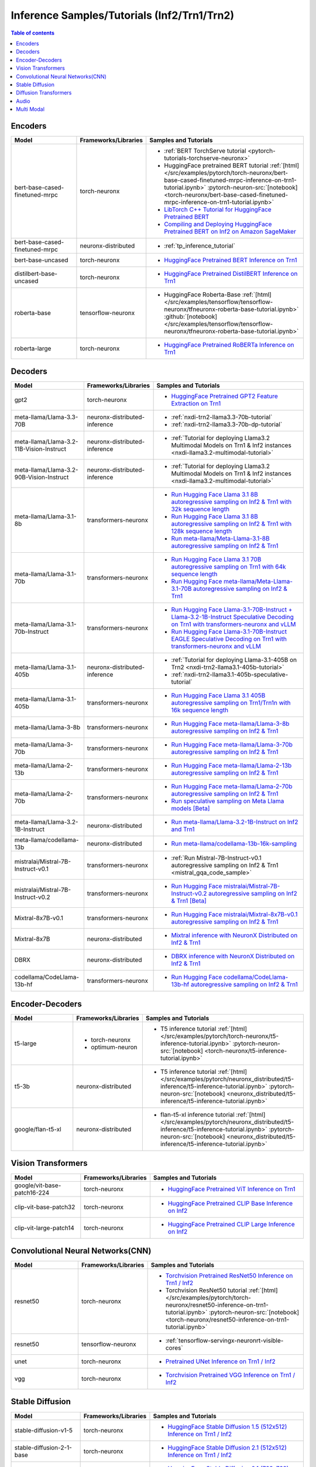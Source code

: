 .. _model_samples_inference_inf2_trn1:

Inference Samples/Tutorials (Inf2/Trn1/Trn2)
============================================

.. contents:: Table of contents
   :local:
   :depth: 1


.. _encoder_model_samples_inference_inf2_trn1:
 
Encoders 
--------


.. list-table::
   :widths: 20 15 45 
   :header-rows: 1
   :align: left
   :class: table-smaller-font-size

   * - Model
     - Frameworks/Libraries
     - Samples and Tutorials

   * - bert-base-cased-finetuned-mrpc
     - torch-neuronx
     - * :ref:`BERT TorchServe tutorial <pytorch-tutorials-torchserve-neuronx>`
       * HuggingFace pretrained BERT tutorial :ref:`[html] </src/examples/pytorch/torch-neuronx/bert-base-cased-finetuned-mrpc-inference-on-trn1-tutorial.ipynb>` :pytorch-neuron-src:`[notebook] <torch-neuronx/bert-base-cased-finetuned-mrpc-inference-on-trn1-tutorial.ipynb>`
       * `LibTorch C++ Tutorial for HuggingFace Pretrained BERT <https://awsdocs-neuron.readthedocs-hosted.com/en/latest/frameworks/torch/torch-neuron/tutorials/tutorial-libtorch.html#pytorch-tutorials-libtorch>`_
       * `Compiling and Deploying HuggingFace Pretrained BERT on Inf2 on Amazon SageMaker <https://github.com/aws-neuron/aws-neuron-sagemaker-samples/blob/master/inference/inf2-bert-on-sagemaker/inf2_bert_sagemaker.ipynb>`_


   * - bert-base-cased-finetuned-mrpc
     - neuronx-distributed
     - * :ref:`tp_inference_tutorial`


   * - bert-base-uncased
     - torch-neuronx
     - * `HuggingFace Pretrained BERT Inference on Trn1 <https://github.com/aws-neuron/aws-neuron-samples/blob/master/torch-neuronx/inference/hf_pretrained_bert_inference_on_trn1.ipynb>`_

   * - distilbert-base-uncased
     - torch-neuronx
     - * `HuggingFace Pretrained DistilBERT Inference on Trn1 <https://github.com/aws-neuron/aws-neuron-samples/blob/master/torch-neuronx/inference/hf_pretrained_distilbert_Inference_on_trn1.ipynb>`_


   * - roberta-base
     - tensorflow-neuronx
     - * HuggingFace Roberta-Base :ref:`[html]</src/examples/tensorflow/tensorflow-neuronx/tfneuronx-roberta-base-tutorial.ipynb>` :github:`[notebook] </src/examples/tensorflow/tensorflow-neuronx/tfneuronx-roberta-base-tutorial.ipynb>`


   * - roberta-large
     - torch-neuronx
     - * `HuggingFace Pretrained RoBERTa Inference on Trn1 <https://github.com/aws-neuron/aws-neuron-samples/blob/master/torch-neuronx/inference/hf_pretrained_roberta_inference_on_frn1.ipynb>`_



.. _decoder_model_samples_inference_inf2_trn1:

Decoders
--------

.. list-table::
   :widths: 20 15 45 
   :header-rows: 1
   :align: left
   :class: table-smaller-font-size

   * - Model
     - Frameworks/Libraries
     - Samples and Tutorials

   * - gpt2
     - torch-neuronx
     - * `HuggingFace Pretrained GPT2 Feature Extraction on Trn1 <https://github.com/aws-neuron/aws-neuron-samples/blob/master/torch-neuronx/inference/hf_pretrained_gpt2_feature_extraction_on_trn1.ipynb>`_
  
   * - meta-llama/Llama-3.3-70B
     - neuronx-distributed-inference
     - * :ref:`nxdi-trn2-llama3.3-70b-tutorial`
       * :ref:`nxdi-trn2-llama3.3-70b-dp-tutorial`

   * - meta-llama/Llama-3.2-11B-Vision-Instruct
     - neuronx-distributed-inference
     - * :ref:`Tutorial for deploying Llama3.2 Multimodal Models on Trn1 & Inf2 instances <nxdi-llama3.2-multimodal-tutorial>`
   
   * - meta-llama/Llama-3.2-90B-Vision-Instruct
     - neuronx-distributed-inference
     - * :ref:`Tutorial for deploying Llama3.2 Multimodal Models on Trn1 & Inf2 instances <nxdi-llama3.2-multimodal-tutorial>`
   
   * - meta-llama/Llama-3.1-8b
     - transformers-neuronx
     - * `Run Hugging Face Llama 3.1 8B autoregressive sampling on Inf2 & Trn1 with 32k sequence length <https://github.com/aws-neuron/aws-neuron-samples/blob/master/torch-neuronx/transformers-neuronx/inference/llama-3.1-8b-32k-sampling.ipynb>`_
       * `Run Hugging Face Llama 3.1 8B autoregressive sampling on Inf2 & Trn1 with 128k sequence length <https://github.com/aws-neuron/aws-neuron-samples/blob/master/torch-neuronx/transformers-neuronx/inference/llama-3.1-8b-128k-sampling.ipynb>`_
       * `Run meta-llama/Meta-Llama-3.1-8B autoregressive sampling on Inf2 & Trn1 <https://github.com/aws-neuron/aws-neuron-samples/blob/master/torch-neuronx/transformers-neuronx/inference/meta-llama-3.1-8b-sampling.ipynb>`_
   
   * - meta-llama/Llama-3.1-70b
     - transformers-neuronx
     - * `Run Hugging Face Llama 3.1 70B autoregressive sampling on Trn1 with 64k sequence length <https://github.com/aws-neuron/aws-neuron-samples/blob/master/torch-neuronx/transformers-neuronx/inference/llama-3.1-70b-64k-sampling.ipynb>`_
       * `Run Hugging Face meta-llama/Meta-Llama-3.1-70B autoregressive sampling on Inf2 & Trn1 <https://github.com/aws-neuron/aws-neuron-samples/blob/master/torch-neuronx/transformers-neuronx/inference/meta-llama-3.1-70b-sampling.ipynb>`_

   * - meta-llama/Llama-3.1-70b-Instruct
     - transformers-neuronx
     - * `Run Hugging Face Llama-3.1-70B-Instruct + Llama-3.2-1B-Instruct Speculative Decoding on Trn1 with transformers-neuronx and vLLM <https://github.com/aws-neuron/aws-neuron-samples/blob/master/torch-neuronx/transformers-neuronx/inference/llama-3.1-70b-speculative-decoding.ipynb>`_
       * `Run Hugging Face Llama-3.1-70B-Instruct EAGLE Speculative Decoding on Trn1 with transformers-neuronx and vLLM <https://github.com/aws-neuron/aws-neuron-samples/blob/master/torch-neuronx/transformers-neuronx/inference/llama-3.1-70b-eagle-speculative-decoding.ipynb>`_

   * - meta-llama/Llama-3.1-405b
     - neuronx-distributed-inference
     - * :ref:`Tutorial for deploying Llama-3.1-405B on Trn2 <nxdi-trn2-llama3.1-405b-tutorial>`
       * :ref:`nxdi-trn2-llama3.1-405b-speculative-tutorial`
   
   * - meta-llama/Llama-3.1-405b
     - transformers-neuronx
     - * `Run Hugging Face Llama 3.1 405B autoregressive sampling on Trn1/Trn1n with 16k sequence length <https://github.com/aws-neuron/aws-neuron-samples/blob/master/torch-neuronx/transformers-neuronx/inference/llama-3.1-405b-multinode-16k-sampling.ipynb>`_

   * - meta-llama/Llama-3-8b
     - transformers-neuronx
     - * `Run Hugging Face meta-llama/Llama-3-8b autoregressive sampling on Inf2 & Trn1 <https://github.com/aws-neuron/aws-neuron-samples/blob/master/torch-neuronx/transformers-neuronx/inference/meta-llama-3-8b-sampling.ipynb>`_

   * - meta-llama/Llama-3-70b
     - transformers-neuronx
     - * `Run Hugging Face meta-llama/Llama-3-70b autoregressive sampling on Inf2 & Trn1 <https://github.com/aws-neuron/aws-neuron-samples/blob/master/torch-neuronx/transformers-neuronx/inference/meta-llama-3-70b-sampling.ipynb>`_

   * - meta-llama/Llama-2-13b
     - transformers-neuronx
     - * `Run Hugging Face meta-llama/Llama-2-13b autoregressive sampling on Inf2 & Trn1 <https://github.com/aws-neuron/aws-neuron-samples/blob/master/torch-neuronx/transformers-neuronx/inference/meta-llama-2-13b-sampling.ipynb>`_

   * - meta-llama/Llama-2-70b
     - transformers-neuronx
     - * `Run Hugging Face meta-llama/Llama-2-70b autoregressive sampling on Inf2 & Trn1 <https://github.com/aws-neuron/aws-neuron-samples/tree/master/torch-neuronx/transformers-neuronx/inference/llama-70b-sampling.ipynb>`_
       *  `Run speculative sampling on Meta Llama models [Beta] <https://github.com/aws-neuron/aws-neuron-samples/blob/master/torch-neuronx/transformers-neuronx/inference/speculative_sampling.ipynb>`_

   * - meta-llama/Llama-3.2-1B-Instruct
     - neuronx-distributed
     - * `Run meta-llama/Llama-3.2-1B-Instruct on Inf2 and Trn1 <https://github.com/aws-neuron/neuronx-distributed/tree/main/examples/inference/llama>`_

   * - meta-llama/codellama-13b
     - neuronx-distributed
     - * `Run meta-llama/codellama-13b-16k-sampling <https://github.com/aws-neuron/aws-neuron-samples/torch-neuronx/transformers-neuronx/inference/codellama-13b-16k-sampling.ipynb>`_

   * - mistralai/Mistral-7B-Instruct-v0.1
     - transformers-neuronx
     - * :ref:`Run Mistral-7B-Instruct-v0.1 autoregressive sampling on Inf2 & Trn1 <mistral_gqa_code_sample>`

   * - mistralai/Mistral-7B-Instruct-v0.2
     - transformers-neuronx
     - * `Run Hugging Face mistralai/Mistral-7B-Instruct-v0.2 autoregressive sampling on Inf2 & Trn1 [Beta] <https://github.com/aws-neuron/aws-neuron-samples/blob/master/torch-neuronx/transformers-neuronx/inference/mistralai-Mistral-7b-Instruct-v0.2.ipynb>`_

   * - Mixtral-8x7B-v0.1
     - transformers-neuronx
     - * `Run Hugging Face mistralai/Mixtral-8x7B-v0.1 autoregressive sampling on Inf2 & Trn1 <https://github.com/aws-neuron/aws-neuron-samples/blob/master/torch-neuronx/transformers-neuronx/inference/mixtral-8x7b-sampling.ipynb>`_

   * - Mixtral-8x7B
     - neuronx-distributed
     - * `Mixtral inference with NeuronX Distributed on Inf2 & Trn1 <https://github.com/aws-neuron/neuronx-distributed/tree/main/examples/inference/mixtral>`_


   * - DBRX
     - neuronx-distributed
     - * `DBRX inference with NeuronX Distributed on Inf2 & Trn1 <https://github.com/aws-neuron/neuronx-distributed/tree/main/examples/inference/dbrx>`_  

   * - codellama/CodeLlama-13b-hf
     - transformers-neuronx
     - * `Run Hugging Face codellama/CodeLlama-13b-hf autoregressive sampling on Inf2 & Trn1 <https://github.com/aws-neuron/aws-neuron-samples/blob/master/torch-neuronx/transformers-neuronx/inference/codellama-13b-16k-sampling.ipynb>`_

.. _encoder_decoder_model_samples_inference_inf2_trn1:

Encoder-Decoders  
----------------


.. list-table::
   :widths: 20 15 45 
   :header-rows: 1
   :align: left
   :class: table-smaller-font-size

   * - Model
     - Frameworks/Libraries
     - Samples and Tutorials

   * - t5-large
     - * torch-neuronx
       * optimum-neuron
     - * T5 inference tutorial :ref:`[html] </src/examples/pytorch/torch-neuronx/t5-inference-tutorial.ipynb>` :pytorch-neuron-src:`[notebook] <torch-neuronx/t5-inference-tutorial.ipynb>`

   * - t5-3b
     - neuronx-distributed
     - * T5 inference tutorial :ref:`[html] </src/examples/pytorch/neuronx_distributed/t5-inference/t5-inference-tutorial.ipynb>` :pytorch-neuron-src:`[notebook] <neuronx_distributed/t5-inference/t5-inference-tutorial.ipynb>`

   * - google/flan-t5-xl
     - neuronx-distributed
     - * flan-t5-xl inference tutorial :ref:`[html] </src/examples/pytorch/neuronx_distributed/t5-inference/t5-inference-tutorial.ipynb>` :pytorch-neuron-src:`[notebook] <neuronx_distributed/t5-inference/t5-inference-tutorial.ipynb>`



.. _vision_transformer_model_samples_inference_inf2_trn1:

Vision Transformers  
-------------------

.. list-table::
   :widths: 20 15 45 
   :header-rows: 1
   :align: left
   :class: table-smaller-font-size
   
   * - Model
     - Frameworks/Libraries
     - Samples and Tutorials

   * - google/vit-base-patch16-224
     - torch-neuronx
     - * `HuggingFace Pretrained ViT Inference on Trn1 <https://github.com/aws-neuron/aws-neuron-samples/blob/master/torch-neuronx/inference/hf_pretrained_vit_inference_on_inf2.ipynb>`_

   * - clip-vit-base-patch32
     - torch-neuronx
     - * `HuggingFace Pretrained CLIP Base Inference on Inf2 <https://github.com/aws-neuron/aws-neuron-samples/blob/master/torch-neuronx/inference/hf_pretrained_clip_base_inference_on_inf2.ipynb>`_


   * - clip-vit-large-patch14
     - torch-neuronx
     - * `HuggingFace Pretrained CLIP Large Inference on Inf2 <https://github.com/aws-neuron/aws-neuron-samples/blob/master/torch-neuronx/inference/hf_pretrained_clip_large_inference_on_inf2.ipynb>`_



.. _cnn_model_samples_inference_inf2_trn1:

Convolutional Neural Networks(CNN)
----------------------------------


.. list-table::
   :widths: 20 15 45 
   :header-rows: 1
   :align: left
   :class: table-smaller-font-size

   * - Model
     - Frameworks/Libraries
     - Samples and Tutorials

   * - resnet50
     - torch-neuronx
     - * `Torchvision Pretrained ResNet50 Inference on Trn1 / Inf2 <https://github.com/aws-neuron/aws-neuron-samples/blob/master/torch-neuronx/inference/tv_pretrained_resnet50_inference_on_trn1.ipynb>`_
       *  Torchvision ResNet50 tutorial :ref:`[html] </src/examples/pytorch/torch-neuronx/resnet50-inference-on-trn1-tutorial.ipynb>` :pytorch-neuron-src:`[notebook] <torch-neuronx/resnet50-inference-on-trn1-tutorial.ipynb>`

   * - resnet50
     - tensorflow-neuronx
     - * :ref:`tensorflow-servingx-neuronrt-visible-cores`

   * - unet
     - torch-neuronx
     - * `Pretrained UNet Inference on Trn1 / Inf2 <https://github.com/aws-neuron/aws-neuron-samples/blob/master/torch-neuronx/inference/pretrained_unet_inference_on_trn1.ipynb>`_

   * - vgg
     - torch-neuronx
     - * `Torchvision Pretrained VGG Inference on Trn1 / Inf2 <https://github.com/aws-neuron/aws-neuron-samples/blob/master/torch-neuronx/inference/tv_pretrained_vgg_inference_on_trn1.ipynb>`_


.. _sd_model_samples_inference_inf2_trn1:

Stable Diffusion
----------------

.. list-table::
   :widths: 20 15 45 
   :header-rows: 1
   :align: left
   :class: table-smaller-font-size

   * - Model
     - Frameworks/Libraries
     - Samples and Tutorials

   * - stable-diffusion-v1-5
     - torch-neuronx
     - * `HuggingFace Stable Diffusion 1.5 (512x512) Inference on Trn1 / Inf2 <https://github.com/aws-neuron/aws-neuron-samples/blob/master/torch-neuronx/inference/hf_pretrained_sd15_512_inference.ipynb>`_

   * - stable-diffusion-2-1-base
     - torch-neuronx
     - * `HuggingFace Stable Diffusion 2.1 (512x512) Inference on Trn1 / Inf2 <https://github.com/aws-neuron/aws-neuron-samples/blob/master/torch-neuronx/inference/hf_pretrained_sd2_512_inference.ipynb>`_

   * - stable-diffusion-2-1
     - torch-neuronx
     - * `HuggingFace Stable Diffusion 2.1 (768x768) Inference on Trn1 / Inf2 <https://github.com/aws-neuron/aws-neuron-samples/blob/master/torch-neuronx/inference/hf_pretrained_sd2_768_inference.ipynb>`_
       * `Deploy & Run Stable Diffusion on SageMaker and Inferentia2 <https://github.com/aws-neuron/aws-neuron-sagemaker-samples/blob/master/inference/stable-diffusion/StableDiffusion2_1.ipynb>`_

   * - stable-diffusion-xl-base-1.0
     - torch-neuronx
     - * `HuggingFace Stable Diffusion XL 1.0 (1024x1024) Inference on Inf2 <https://github.com/aws-neuron/aws-neuron-samples/blob/master/torch-neuronx/inference/hf_pretrained_sdxl_base_1024_inference.ipynb>`_
       * `HuggingFace Stable Diffusion XL 1.0 Base and Refiner (1024x1024) Inference on Inf2 <https://github.com/aws-neuron/aws-neuron-samples/blob/master/torch-neuronx/inference/hf_pretrained_sdxl_base_and_refiner_1024_inference.ipynb>`_

   * - stable-diffusion-2-inpainting
     - torch-neuronx
     - * `stable-diffusion-2-inpainting model Inference on Trn1 / Inf2 <https://github.com/aws-neuron/aws-neuron-samples/tree/master/torch-neuronx/inference/hf_pretrained_sd2_inpainting_936_624_inference.ipynb>`_


.. _diffusion_transformers_samples_inference_inf2_trn1:
Diffusion Transformers
----------------------

.. list-table::
   :widths: 20 15 45 
   :header-rows: 1
   :align: left
   :class: table-smaller-font-size

   * - Model
     - Frameworks/Libraries
     - Samples and Tutorials

   * - pixart-alpha
     - torch-neuronx
     - * `HuggingFace PixArt Alpha (256x256, 512x512 square resolution) Inference on Trn1 / Inf2 <https://github.com/aws-neuron/aws-neuron-samples/blob/master/torch-neuronx/inference/hf_pretrained_pixart_alpha_inference_on_inf2.ipynb>`_

   * - pixart-sigma
     - torch-neuronx
     - * `HuggingFace PixArt Sigma (256x256, 512x512 square resolution) Inference on Trn1 / Inf2 <https://github.com/aws-neuron/aws-neuron-samples/blob/master/torch-neuronx/inference/hf_pretrained_pixart_sigma_inference_on_inf2.ipynb>`_

   

.. _audio_model_samples_inference_inf2_trn1:

Audio
-----

.. list-table::
   :widths: 20 15 45 
   :header-rows: 1
   :align: left
   :class: table-smaller-font-size

   * - Model
     - Frameworks/Libraries
     - Samples and Tutorials
       
   * - wav2vec2-conformer
     - torch-neuronx
     - * `Run HuggingFace Pretrained Wav2Vec2-Conformer with Rotary Position Embeddings Inference on Inf2 <https://github.com/aws-neuron/aws-neuron-samples/blob/master/torch-neuronx/inference/hf_pretrained_wav2vec2_conformer_rope_inference_on_inf2.ipynb>`_
       * `Run HuggingFace Pretrained Wav2Vec2-Conformer with Relative Position Embeddings Inference on Inf2 & Trn1 <https://github.com/aws-neuron/aws-neuron-samples/blob/master/torch-neuronx/inference/hf_pretrained_wav2vec2_conformer_relpos_inference_on_inf2.ipynb>`_



.. _multi_modal_model_samples_inference_inf2_trn1:

Multi Modal
-----------

.. list-table::
   :widths: 20 15 45 
   :header-rows: 1
   :align: left
   :class: table-smaller-font-size


   * - Model
     - Frameworks/Libraries
     - Samples and Tutorials
       

   * - multimodal-perceiver
     - torch-neuronx
     - * `HuggingFace Multimodal Perceiver Inference on Trn1 / Inf2 <https://github.com/aws-neuron/aws-neuron-samples/blob/master/torch-neuronx/inference/hf_pretrained_perceiver_multimodal_inference.ipynb>`_


   * - language-perceiver
     - torch-neuronx
     - * `HF Pretrained Perceiver Language Inference on Trn1 / Inf2 <https://github.com/aws-neuron/aws-neuron-samples/blob/master/torch-neuronx/inference/hf_pretrained_perceiver_language_inference.ipynb>`_


   * - vision-perceiver-conv
     - torch-neuronx
     - * `HF Pretrained Perceiver Image Classification Inference on Trn1 / Inf2 <https://github.com/aws-neuron/aws-neuron-samples/blob/master/torch-neuronx/inference/hf_pretrained_perceiver_vision_inference.ipynb>`_



 







 











